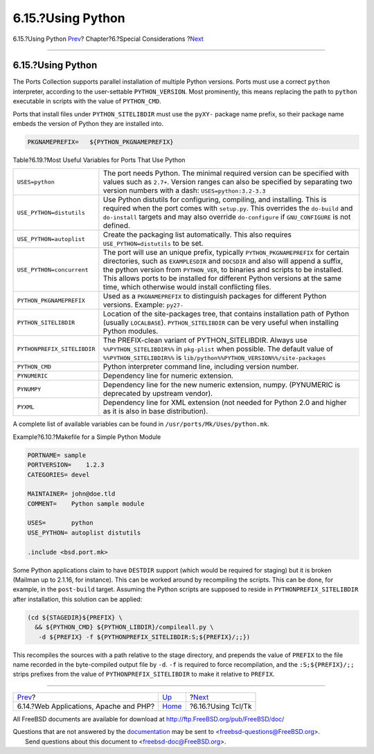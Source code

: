 ==================
6.15.?Using Python
==================

.. raw:: html

   <div class="navheader">

6.15.?Using Python
`Prev <using-php.html>`__?
Chapter?6.?Special Considerations
?\ `Next <using-tcl.html>`__

--------------

.. raw:: html

   </div>

.. raw:: html

   <div class="sect1">

.. raw:: html

   <div class="titlepage" xmlns="">

.. raw:: html

   <div>

.. raw:: html

   <div>

6.15.?Using Python
------------------

.. raw:: html

   </div>

.. raw:: html

   </div>

.. raw:: html

   </div>

The Ports Collection supports parallel installation of multiple Python
versions. Ports must use a correct ``python`` interpreter, according to
the user-settable ``PYTHON_VERSION``. Most prominently, this means
replacing the path to ``python`` executable in scripts with the value of
``PYTHON_CMD``.

Ports that install files under ``PYTHON_SITELIBDIR`` must use the
``pyXY-`` package name prefix, so their package name embeds the version
of Python they are installed into.

.. code:: programlisting

    PKGNAMEPREFIX=   ${PYTHON_PKGNAMEPREFIX}

.. raw:: html

   <div class="table">

.. raw:: html

   <div class="table-title">

Table?6.19.?Most Useful Variables for Ports That Use Python

.. raw:: html

   </div>

.. raw:: html

   <div class="table-contents">

+-------------------------------+----------------------------------------------------------------------------------------------------------------------------------------------------------------------------------------------------------------------------------------------------------------------------------------------------------------------------------------------------------------------------------------------+
| ``USES=python``               | The port needs Python. The minimal required version can be specified with values such as ``2.7+``. Version ranges can also be specified by separating two version numbers with a dash: ``USES=python:3.2-3.3``                                                                                                                                                                               |
+-------------------------------+----------------------------------------------------------------------------------------------------------------------------------------------------------------------------------------------------------------------------------------------------------------------------------------------------------------------------------------------------------------------------------------------+
| ``USE_PYTHON=distutils``      | Use Python distutils for configuring, compiling, and installing. This is required when the port comes with ``setup.py``. This overrides the ``do-build`` and ``do-install`` targets and may also override ``do-configure`` if ``GNU_CONFIGURE`` is not defined.                                                                                                                              |
+-------------------------------+----------------------------------------------------------------------------------------------------------------------------------------------------------------------------------------------------------------------------------------------------------------------------------------------------------------------------------------------------------------------------------------------+
| ``USE_PYTHON=autoplist``      | Create the packaging list automatically. This also requires ``USE_PYTHON=distutils`` to be set.                                                                                                                                                                                                                                                                                              |
+-------------------------------+----------------------------------------------------------------------------------------------------------------------------------------------------------------------------------------------------------------------------------------------------------------------------------------------------------------------------------------------------------------------------------------------+
| ``USE_PYTHON=concurrent``     | The port will use an unique prefix, typically ``PYTHON_PKGNAMEPREFIX`` for certain directories, such as ``EXAMPLESDIR`` and ``DOCSDIR`` and also will append a suffix, the python version from ``PYTHON_VER``, to binaries and scripts to be installed. This allows ports to be installed for different Python versions at the same time, which otherwise would install conflicting files.   |
+-------------------------------+----------------------------------------------------------------------------------------------------------------------------------------------------------------------------------------------------------------------------------------------------------------------------------------------------------------------------------------------------------------------------------------------+
| ``PYTHON_PKGNAMEPREFIX``      | Used as a ``PKGNAMEPREFIX`` to distinguish packages for different Python versions. Example: ``py27-``                                                                                                                                                                                                                                                                                        |
+-------------------------------+----------------------------------------------------------------------------------------------------------------------------------------------------------------------------------------------------------------------------------------------------------------------------------------------------------------------------------------------------------------------------------------------+
| ``PYTHON_SITELIBDIR``         | Location of the site-packages tree, that contains installation path of Python (usually ``LOCALBASE``). ``PYTHON_SITELIBDIR`` can be very useful when installing Python modules.                                                                                                                                                                                                              |
+-------------------------------+----------------------------------------------------------------------------------------------------------------------------------------------------------------------------------------------------------------------------------------------------------------------------------------------------------------------------------------------------------------------------------------------+
| ``PYTHONPREFIX_SITELIBDIR``   | The PREFIX-clean variant of PYTHON\_SITELIBDIR. Always use ``%%PYTHON_SITELIBDIR%%`` in ``pkg-plist`` when possible. The default value of ``%%PYTHON_SITELIBDIR%%`` is ``lib/python%%PYTHON_VERSION%%/site-packages``                                                                                                                                                                        |
+-------------------------------+----------------------------------------------------------------------------------------------------------------------------------------------------------------------------------------------------------------------------------------------------------------------------------------------------------------------------------------------------------------------------------------------+
| ``PYTHON_CMD``                | Python interpreter command line, including version number.                                                                                                                                                                                                                                                                                                                                   |
+-------------------------------+----------------------------------------------------------------------------------------------------------------------------------------------------------------------------------------------------------------------------------------------------------------------------------------------------------------------------------------------------------------------------------------------+
| ``PYNUMERIC``                 | Dependency line for numeric extension.                                                                                                                                                                                                                                                                                                                                                       |
+-------------------------------+----------------------------------------------------------------------------------------------------------------------------------------------------------------------------------------------------------------------------------------------------------------------------------------------------------------------------------------------------------------------------------------------+
| ``PYNUMPY``                   | Dependency line for the new numeric extension, numpy. (PYNUMERIC is deprecated by upstream vendor).                                                                                                                                                                                                                                                                                          |
+-------------------------------+----------------------------------------------------------------------------------------------------------------------------------------------------------------------------------------------------------------------------------------------------------------------------------------------------------------------------------------------------------------------------------------------+
| ``PYXML``                     | Dependency line for XML extension (not needed for Python 2.0 and higher as it is also in base distribution).                                                                                                                                                                                                                                                                                 |
+-------------------------------+----------------------------------------------------------------------------------------------------------------------------------------------------------------------------------------------------------------------------------------------------------------------------------------------------------------------------------------------------------------------------------------------+

.. raw:: html

   </div>

.. raw:: html

   </div>

A complete list of available variables can be found in
``/usr/ports/Mk/Uses/python.mk``.

.. raw:: html

   <div class="example">

.. raw:: html

   <div class="example-title">

Example?6.10.?Makefile for a Simple Python Module

.. raw:: html

   </div>

.. raw:: html

   <div class="example-contents">

.. code:: programlisting

    PORTNAME= sample
    PORTVERSION=    1.2.3
    CATEGORIES= devel

    MAINTAINER= john@doe.tld
    COMMENT=    Python sample module

    USES=       python
    USE_PYTHON= autoplist distutils

    .include <bsd.port.mk>

.. raw:: html

   </div>

.. raw:: html

   </div>

Some Python applications claim to have ``DESTDIR`` support (which would
be required for staging) but it is broken (Mailman up to 2.1.16, for
instance). This can be worked around by recompiling the scripts. This
can be done, for example, in the ``post-build`` target. Assuming the
Python scripts are supposed to reside in ``PYTHONPREFIX_SITELIBDIR``
after installation, this solution can be applied:

.. code:: programlisting

    (cd ${STAGEDIR}${PREFIX} \
      && ${PYTHON_CMD} ${PYTHON_LIBDIR}/compileall.py \
       -d ${PREFIX} -f ${PYTHONPREFIX_SITELIBDIR:S;${PREFIX}/;;})

This recompiles the sources with a path relative to the stage directory,
and prepends the value of ``PREFIX`` to the file name recorded in the
byte-compiled output file by ``-d``. ``-f`` is required to force
recompilation, and the ``:S;${PREFIX}/;;`` strips prefixes from the
value of ``PYTHONPREFIX_SITELIBDIR`` to make it relative to ``PREFIX``.

.. raw:: html

   </div>

.. raw:: html

   <div class="navfooter">

--------------

+-------------------------------------------+-------------------------+--------------------------------+
| `Prev <using-php.html>`__?                | `Up <special.html>`__   | ?\ `Next <using-tcl.html>`__   |
+-------------------------------------------+-------------------------+--------------------------------+
| 6.14.?Web Applications, Apache and PHP?   | `Home <index.html>`__   | ?6.16.?Using Tcl/Tk            |
+-------------------------------------------+-------------------------+--------------------------------+

.. raw:: html

   </div>

All FreeBSD documents are available for download at
http://ftp.FreeBSD.org/pub/FreeBSD/doc/

| Questions that are not answered by the
  `documentation <http://www.FreeBSD.org/docs.html>`__ may be sent to
  <freebsd-questions@FreeBSD.org\ >.
|  Send questions about this document to <freebsd-doc@FreeBSD.org\ >.
